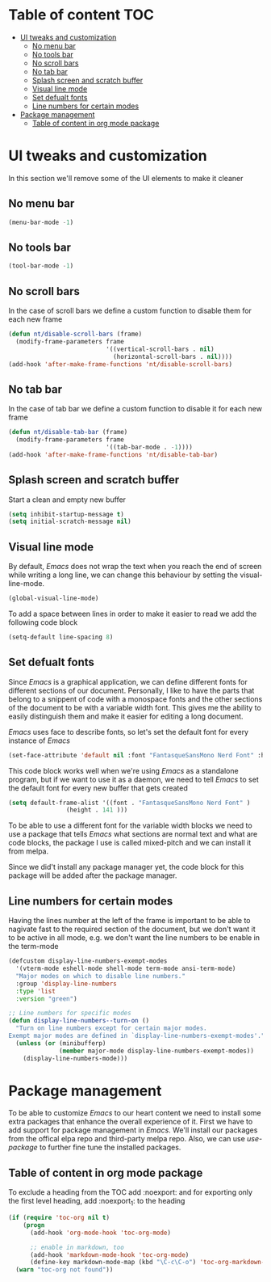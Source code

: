 * Table of content :TOC:
- [[#ui-tweaks-and-customization][UI tweaks and customization]]
  -  [[#no-menu-bar][No menu bar]]
  -  [[#no-tools-bar][No tools bar]]
  -  [[#no-scroll-bars][No scroll bars]]
  -  [[#no-tab-bar][No tab bar]]
  - [[#splash-screen-and-scratch-buffer][Splash screen and scratch buffer]]
  - [[#visual-line-mode][Visual line mode]]
  - [[#set-defualt-fonts][Set defualt fonts]]
  - [[#line-numbers-for-certain-modes][Line numbers for certain modes]]
- [[#package-management][Package management]]
  - [[#table-of-content-in-org-mode-package][Table of content in org mode package]]

* gnuEmacs :noexport:
#+PROPERTY: header-args :tangle init-test.el
The time to start using /Emacs/ has finally arrived. /Emacs/ is not just a text editor, it is everything you can imagine. It can open web pages, read your email, organize your life and alot more.But I don't use it for these great features, my only motive to start learning and using /Emacs/ is its great capability of handling Arabic texts.The main configuration file is init.el and over time it will increase in size as I learn more about this great peice of software and add more stuff to it.I don't know anything about the Lisp language and I don't claim to know it but I'll be looking at the documentation and reading about the /Emacs/ lisp to make it great.I know what other /Emacs/ users say about Org mode and it is the killer feature of /Emacs/, but for me it still very early to judge if this claim is true or not.

* UI tweaks and customization
In this section we'll remove some of the UI elements to make it cleaner
**  No menu bar
#+BEGIN_SRC emacs-lisp
(menu-bar-mode -1)
#+END_SRC

**  No tools bar
#+BEGIN_SRC emacs-lisp
(tool-bar-mode -1)
#+END_SRC

**  No scroll bars
In the case of scroll bars we define a custom function to disable them for each new frame
#+BEGIN_SRC emacs-lisp
(defun nt/disable-scroll-bars (frame)
  (modify-frame-parameters frame
                           '((vertical-scroll-bars . nil)
                             (horizontal-scroll-bars . nil))))
(add-hook 'after-make-frame-functions 'nt/disable-scroll-bars)
#+END_SRC

**  No tab bar
In the case of tab bar we define a custom function to disable it for each new frame
#+BEGIN_SRC emacs-lisp
(defun nt/disable-tab-bar (frame)
  (modify-frame-parameters frame
                           '((tab-bar-mode . -1))))
(add-hook 'after-make-frame-functions 'nt/disable-tab-bar)
#+END_SRC

** Splash screen and scratch buffer
Start a clean and empty new buffer
#+BEGIN_SRC emacs-lisp
(setq inhibit-startup-message t) 
(setq initial-scratch-message nil)
#+END_SRC

** Visual line mode
By default, /Emacs/ does not wrap the text when you reach the end of screen while writing a long line, we can change this behaviour by setting the visual-line-mode.
#+BEGIN_SRC emacs-lisp
(global-visual-line-mode)
#+END_SRC
To add a space between lines in order to make it easier to read we add the following code block
#+BEGIN_SRC emacs-lisp
(setq-default line-spacing 8)
#+END_SRC

** Set defualt fonts
Since /Emacs/ is a graphical application, we can define different fonts for different sections of our document. Personally, I like to have the parts that belong to a snippent of code with a monospace fonts and the other sections of the document to be with a variable width font. This gives me the ability to easily distinguish them and make it easier for editing a long document.

/Emacs/ uses face to describe fonts,  so let's set the default font for every instance of /Emacs/
#+BEGIN_SRC emacs-lisp
(set-face-attribute 'default nil :font "FantasqueSansMono Nerd Font" :height 141 )
#+END_SRC
This code block works well when we're using /Emacs/ as a standalone program, but if we want to use it as a daemon, we need to tell /Emacs/ to set the default font for every new buffer that gets created
#+BEGIN_SRC emacs-lisp
(setq default-frame-alist '((font . "FantasqueSansMono Nerd Font" )
			    (height . 141 )))
#+END_SRC
To be able to use a different font for the variable width blocks we need to use a package that tells /Emacs/ what sections are normal text and what are code blocks, the package I use is called mixed-pitch and we can install it from melpa.

Since we did't install any package manager yet, the code block for this package will be added after the package manager.
** Line numbers for certain modes
Having the lines number at the left of the frame is important to be able to nagivate fast to the required section of the document, but we don't want it to be active in all mode, e.g. we don't want the line numbers to be enable in the term-mode
#+BEGIN_SRC emacs-lisp
(defcustom display-line-numbers-exempt-modes
  '(vterm-mode eshell-mode shell-mode term-mode ansi-term-mode)
  "Major modes on which to disable line numbers."
  :group 'display-line-numbers
  :type 'list
  :version "green")

;; Line numbers for specific modes
(defun display-line-numbers--turn-on ()
  "Turn on line numbers except for certain major modes.
Exempt major modes are defined in `display-line-numbers-exempt-modes'."
  (unless (or (minibufferp)
              (member major-mode display-line-numbers-exempt-modes))
    (display-line-numbers-mode)))
#+END_SRC
* Package management
To be able to customize /Emacs/ to our heart content we need to install some extra packages that enhance the overall experience of it. First we have to add support for package management in /Emacs/. We'll install our packages from the offical elpa repo and third-party melpa repo. Also, we can use /use-package/ to further fine tune the installed packages.
** Table of content in org mode package
To exclude a heading from the TOC add :noexport: and for exporting only the first level heading, add :noexport_1: to the heading
#+BEGIN_SRC emacs-lisp
(if (require 'toc-org nil t)
    (progn
      (add-hook 'org-mode-hook 'toc-org-mode)

      ;; enable in markdown, too
      (add-hook 'markdown-mode-hook 'toc-org-mode)
      (define-key markdown-mode-map (kbd "\C-c\C-o") 'toc-org-markdown-follow-thing-at-point))
  (warn "toc-org not found"))
#+END_SRC
